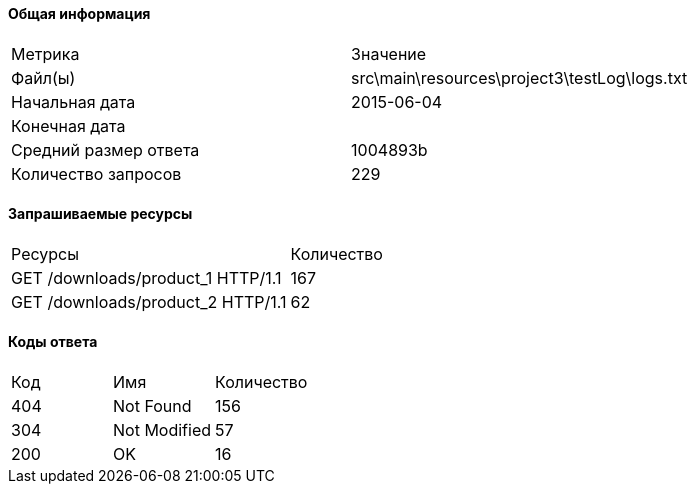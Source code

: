 ==== Общая информация


[cols=2]
|====
|Метрика
|Значение
|Файл(ы)
|src\main\resources\project3\testLog\logs.txt
|Начальная дата
|2015-06-04
|Конечная дата
|
|Средний размер ответа
|1004893b
|Количество запросов
|229
|====
==== Запрашиваемые ресурсы


[cols=2]
|====
|Ресурсы
|Количество
|GET /downloads/product_1 HTTP/1.1
|167
|GET /downloads/product_2 HTTP/1.1
|62
|====
==== Коды ответа


[cols=3]
|====
|Код
|Имя
|Количество
|404
|Not Found
|156
|304
|Not Modified
|57
|200
|OK
|16
|====
